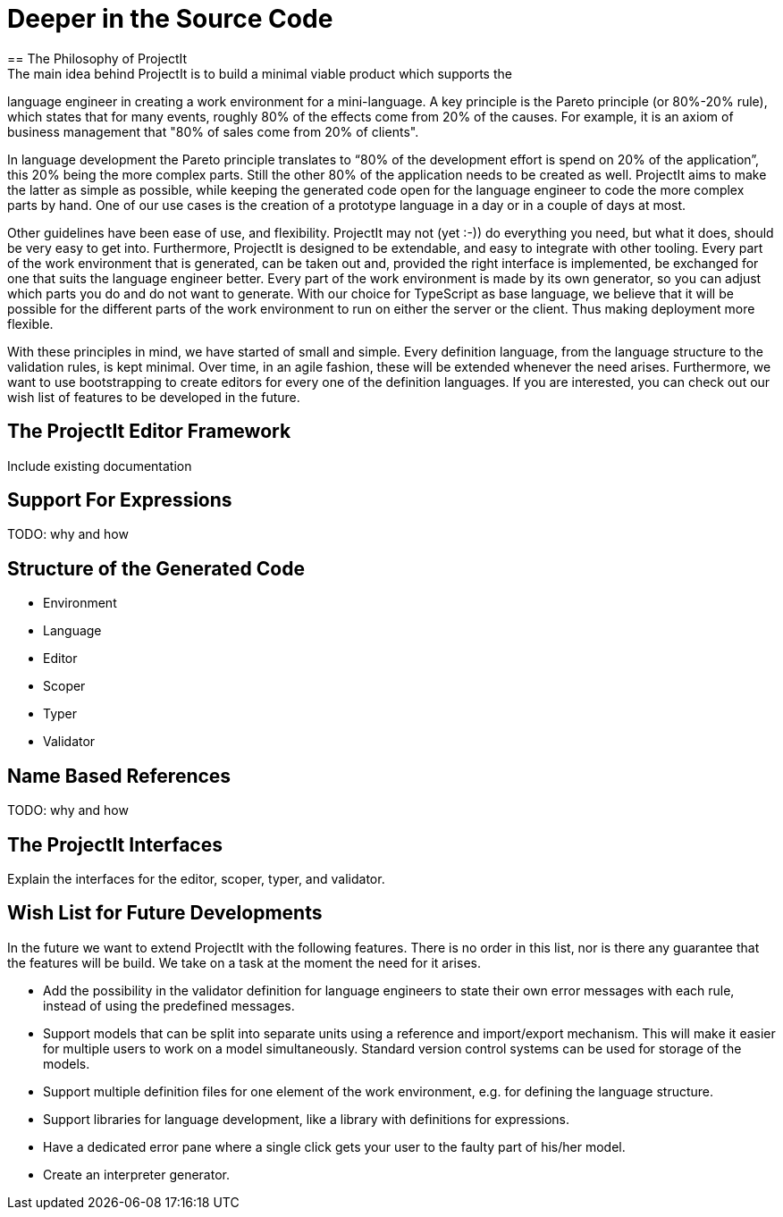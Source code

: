 :imagesdir: ../assets/images/
:src-dir: ../../../../../core/src/test
:projectitdir: ../../../../../core
:source-language: javascript
:listing-caption: Code Sample

= Deeper in the Source Code
== The Philosophy of ProjectIt
The main idea behind ProjectIt is to build a minimal viable product which supports the
language engineer in creating a work environment for a mini-language. A key principle
is the Pareto principle (or 80%-20% rule), which states that for many events, roughly
80% of the effects come from 20% of the causes. For example, it is an axiom of business
management that "80% of sales come from 20% of clients".

In language development the Pareto principle translates to “80% of the development
effort is spend on 20% of the application”, this 20% being the more complex parts.
Still the other 80% of the application needs to be created as well. ProjectIt aims to
make the latter as simple as possible, while keeping the generated code open for the
language engineer to code the more complex parts by hand. One of our use cases is the
creation of a prototype language in a day or in a couple of days at most.

Other guidelines have been ease of use, and flexibility. ProjectIt may not (yet :-)) do
everything you need, but what it does, should be very easy to get into. Furthermore,
ProjectIt is designed to be extendable, and easy to integrate with other tooling. Every
part of the work environment that is generated, can be taken out and, provided the right
interface is implemented, be exchanged for one that suits the language engineer better.
Every part of the work environment is made by its own generator, so you can adjust which
parts you do and do not want to generate. With our choice for TypeScript as base language,
we believe that it will be possible for the different parts of the work environment to run
 on either the server or the client. Thus making deployment more flexible.

With these principles in mind, we have started of small and simple. Every definition language,
from the language structure to the validation rules, is kept minimal. Over time, in an agile
fashion, these will be extended whenever the need arises. Furthermore, we want to use bootstrapping
to create editors for every one of the definition languages. If you are interested, you can
check out our wish list of features to be developed in the future.

== The ProjectIt Editor Framework
Include existing documentation

== Support For Expressions
TODO: why and how

== Structure of the Generated Code
*	Environment
*	Language
*	Editor
*	Scoper
*	Typer
*	Validator

== Name Based References
TODO: why and how

== The ProjectIt Interfaces
Explain the interfaces for the editor, scoper, typer, and validator.

== Wish List for Future Developments
In the future we want to extend ProjectIt with the following features. There is no order
in this list, nor is there any guarantee that the features will be build. We take on a
task at the moment the need for it arises.

*	Add the possibility in the validator definition for language engineers to state
their own error messages with each rule, instead of using the predefined messages.
*	Support models that can be split into separate units using a reference and import/export
mechanism. This will make it easier for multiple users to work on a model simultaneously.
Standard version control systems can be used for storage of the models.
*	Support multiple definition files for one element of the work environment, e.g. for
defining the language structure.
*	Support libraries for language development, like a library with definitions for expressions.
*	Have a dedicated error pane where a single click gets your user to the faulty part of his/her model.
*	Create an interpreter generator.

